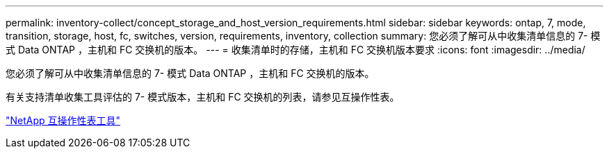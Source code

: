 ---
permalink: inventory-collect/concept_storage_and_host_version_requirements.html 
sidebar: sidebar 
keywords: ontap, 7, mode, transition, storage, host, fc, switches, version, requirements, inventory, collection 
summary: 您必须了解可从中收集清单信息的 7- 模式 Data ONTAP ，主机和 FC 交换机的版本。 
---
= 收集清单时的存储，主机和 FC 交换机版本要求
:icons: font
:imagesdir: ../media/


[role="lead"]
您必须了解可从中收集清单信息的 7- 模式 Data ONTAP ，主机和 FC 交换机的版本。

有关支持清单收集工具评估的 7- 模式版本，主机和 FC 交换机的列表，请参见互操作性表。

https://mysupport.netapp.com/matrix["NetApp 互操作性表工具"]
